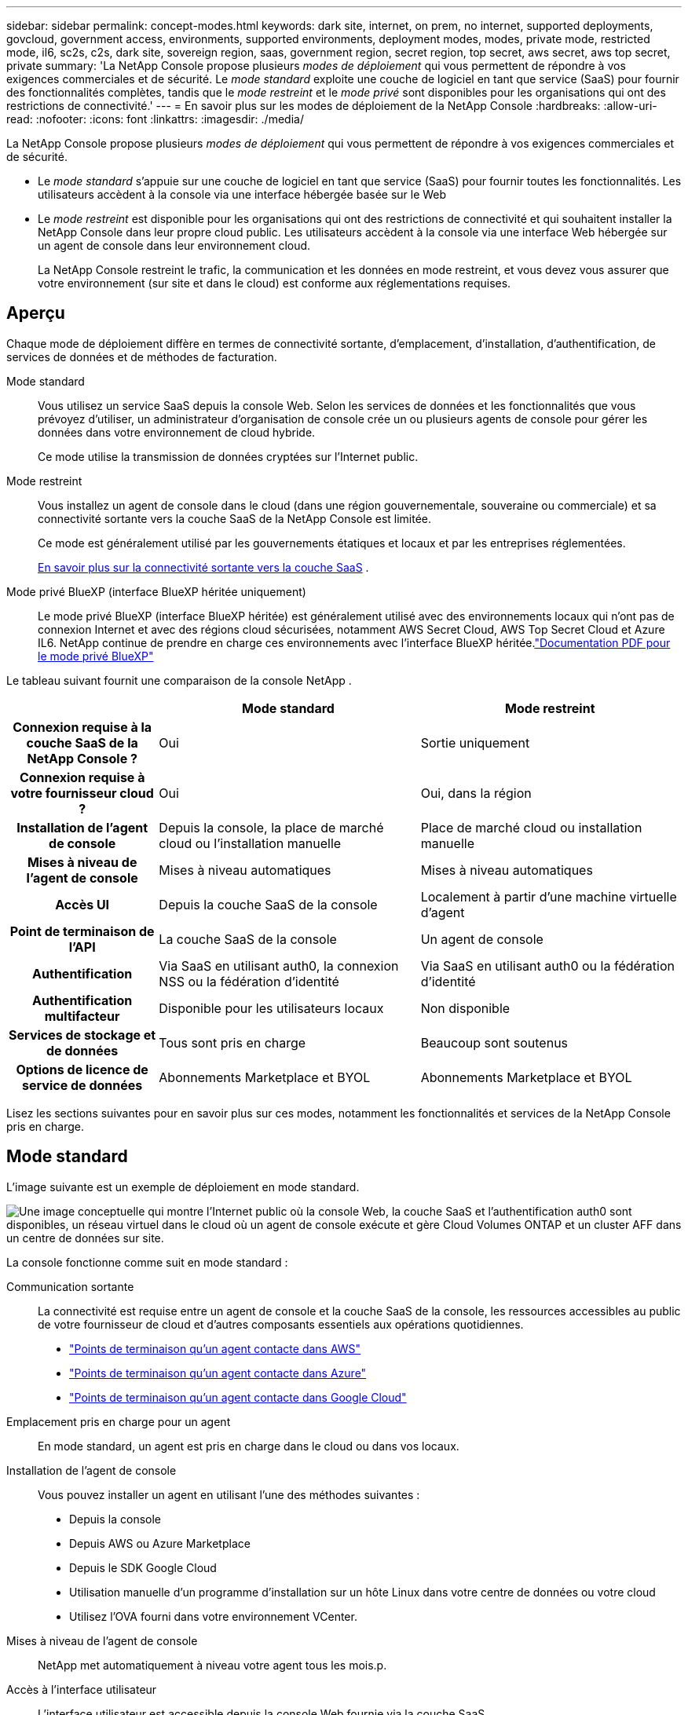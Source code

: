 ---
sidebar: sidebar 
permalink: concept-modes.html 
keywords: dark site, internet, on prem, no internet, supported deployments, govcloud, government access, environments, supported environments, deployment modes, modes, private mode, restricted mode, il6, sc2s, c2s, dark site, sovereign region, saas, government region, secret region, top secret, aws secret, aws top secret, private 
summary: 'La NetApp Console propose plusieurs _modes de déploiement_ qui vous permettent de répondre à vos exigences commerciales et de sécurité. Le _mode standard_ exploite une couche de logiciel en tant que service (SaaS) pour fournir des fonctionnalités complètes, tandis que le _mode restreint_ et le _mode privé_ sont disponibles pour les organisations qui ont des restrictions de connectivité.' 
---
= En savoir plus sur les modes de déploiement de la NetApp Console
:hardbreaks:
:allow-uri-read: 
:nofooter: 
:icons: font
:linkattrs: 
:imagesdir: ./media/


[role="lead"]
La NetApp Console propose plusieurs _modes de déploiement_ qui vous permettent de répondre à vos exigences commerciales et de sécurité.

* Le _mode standard_ s'appuie sur une couche de logiciel en tant que service (SaaS) pour fournir toutes les fonctionnalités.  Les utilisateurs accèdent à la console via une interface hébergée basée sur le Web
* Le _mode restreint_ est disponible pour les organisations qui ont des restrictions de connectivité et qui souhaitent installer la NetApp Console dans leur propre cloud public.  Les utilisateurs accèdent à la console via une interface Web hébergée sur un agent de console dans leur environnement cloud.
+
La NetApp Console restreint le trafic, la communication et les données en mode restreint, et vous devez vous assurer que votre environnement (sur site et dans le cloud) est conforme aux réglementations requises.





== Aperçu

Chaque mode de déploiement diffère en termes de connectivité sortante, d’emplacement, d’installation, d’authentification, de services de données et de méthodes de facturation.

Mode standard:: Vous utilisez un service SaaS depuis la console Web.  Selon les services de données et les fonctionnalités que vous prévoyez d’utiliser, un administrateur d’organisation de console crée un ou plusieurs agents de console pour gérer les données dans votre environnement de cloud hybride.
+
--
Ce mode utilise la transmission de données cryptées sur l'Internet public.

--
Mode restreint:: Vous installez un agent de console dans le cloud (dans une région gouvernementale, souveraine ou commerciale) et sa connectivité sortante vers la couche SaaS de la NetApp Console est limitée.
+
--
Ce mode est généralement utilisé par les gouvernements étatiques et locaux et par les entreprises réglementées.

<<Mode restreint,En savoir plus sur la connectivité sortante vers la couche SaaS>> .

--
Mode privé BlueXP (interface BlueXP héritée uniquement):: Le mode privé BlueXP (interface BlueXP héritée) est généralement utilisé avec des environnements locaux qui n’ont pas de connexion Internet et avec des régions cloud sécurisées, notamment AWS Secret Cloud, AWS Top Secret Cloud et Azure IL6.  NetApp continue de prendre en charge ces environnements avec l’interface BlueXP héritée.link:media/BlueXP-Private-Mode-legacy-interface.pdf["Documentation PDF pour le mode privé BlueXP"^]


Le tableau suivant fournit une comparaison de la console NetApp .

[cols="16h,28,28"]
|===
|  | Mode standard | Mode restreint 


| Connexion requise à la couche SaaS de la NetApp Console ? | Oui | Sortie uniquement 


| Connexion requise à votre fournisseur cloud ? | Oui | Oui, dans la région 


| Installation de l'agent de console | Depuis la console, la place de marché cloud ou l'installation manuelle | Place de marché cloud ou installation manuelle 


| Mises à niveau de l'agent de console | Mises à niveau automatiques | Mises à niveau automatiques 


| Accès UI | Depuis la couche SaaS de la console | Localement à partir d'une machine virtuelle d'agent 


| Point de terminaison de l'API | La couche SaaS de la console | Un agent de console 


| Authentification | Via SaaS en utilisant auth0, la connexion NSS ou la fédération d'identité | Via SaaS en utilisant auth0 ou la fédération d'identité 


| Authentification multifacteur | Disponible pour les utilisateurs locaux | Non disponible 


| Services de stockage et de données | Tous sont pris en charge | Beaucoup sont soutenus 


| Options de licence de service de données | Abonnements Marketplace et BYOL | Abonnements Marketplace et BYOL 
|===
Lisez les sections suivantes pour en savoir plus sur ces modes, notamment les fonctionnalités et services de la NetApp Console pris en charge.



== Mode standard

L'image suivante est un exemple de déploiement en mode standard.

image:diagram-standard-mode.png["Une image conceptuelle qui montre l'Internet public où la console Web, la couche SaaS et l'authentification auth0 sont disponibles, un réseau virtuel dans le cloud où un agent de console exécute et gère Cloud Volumes ONTAP et un cluster AFF dans un centre de données sur site."]

La console fonctionne comme suit en mode standard :

Communication sortante:: La connectivité est requise entre un agent de console et la couche SaaS de la console, les ressources accessibles au public de votre fournisseur de cloud et d'autres composants essentiels aux opérations quotidiennes.
+
--
* link:task-install-agent-aws-console.html#networking-aws-agent["Points de terminaison qu'un agent contacte dans AWS"]
* link:task-install-agent-azure-console.html#networking-azure-agent["Points de terminaison qu'un agent contacte dans Azure"]
* link:task-install-agent-google-console-gcloud.html#networking-gcp-agent["Points de terminaison qu'un agent contacte dans Google Cloud"]


--
Emplacement pris en charge pour un agent:: En mode standard, un agent est pris en charge dans le cloud ou dans vos locaux.
Installation de l'agent de console:: Vous pouvez installer un agent en utilisant l’une des méthodes suivantes :
+
--
* Depuis la console
* Depuis AWS ou Azure Marketplace
* Depuis le SDK Google Cloud
* Utilisation manuelle d'un programme d'installation sur un hôte Linux dans votre centre de données ou votre cloud
* Utilisez l’OVA fourni dans votre environnement VCenter.


--
Mises à niveau de l'agent de console:: NetApp met automatiquement à niveau votre agent tous les mois.p.
Accès à l'interface utilisateur:: L'interface utilisateur est accessible depuis la console Web fournie via la couche SaaS.
Point de terminaison de l'API:: Les appels API sont effectués vers le point de terminaison suivant : \ https://api.bluexp.netapp.com
Authentification:: Authentification avec les connexions auth0 ou NetApp Support Site (NSS).  La fédération d'identité est disponible.
Services de données pris en charge:: Tous les services de données NetApp sont pris en charge. link:https://docs.netapp.com/us-en/data-services-family/index.html["En savoir plus sur les services de données NetApp"^] .
Options de licence prises en charge:: Les abonnements Marketplace et BYOL sont pris en charge avec le mode standard ; toutefois, les options de licence prises en charge dépendent du service de données NetApp que vous utilisez.  Consultez la documentation de chaque service pour en savoir plus sur les options de licence disponibles.
Comment démarrer avec le mode standard:: Aller à la https://console.netapp.com["NetApp Console"^] et inscrivez-vous.
+
--
link:task-quick-start-standard-mode.html["Découvrez comment démarrer avec le mode standard"] .

--




== Mode restreint

L'image suivante est un exemple de déploiement en mode restreint.

image:diagram-restricted-mode.png["Une image conceptuelle qui montre l'Internet public où la couche SaaS et l'authentification auth0 sont disponibles, un réseau virtuel dans le cloud où un agent de console s'exécute et fournit un accès à la console Web, et gère Cloud Volumes ONTAP et un cluster AFF dans un centre de données sur site."]

La console fonctionne comme suit en mode restreint :

Communication sortante:: Un agent nécessite une connectivité sortante vers la couche SaaS de la console pour les services de données, les mises à niveau logicielles, l'authentification et la transmission de métadonnées.
+
--
La couche SaaS de la console n’initie pas de communication avec un agent.  Les agents initient toutes les communications avec la couche SaaS de la console, en extrayant ou en poussant les données selon les besoins.

Une connexion est également requise aux ressources du fournisseur cloud de la région.

--
Emplacement pris en charge pour un agent:: En mode restreint, un agent est pris en charge dans le cloud : dans une région gouvernementale, une région souveraine ou une région commerciale.
Installation de l'agent de console:: Vous pouvez installer à partir d'AWS ou d'Azure Marketplace ou une installation manuelle sur votre propre hôte Linux ou utiliser un OVA téléchargeable dans votre environnement VCenter.
Mises à niveau de l'agent de console:: NetApp met automatiquement à niveau votre logiciel agent avec des mises à jour mensuelles.
Accès à l'interface utilisateur:: L'interface utilisateur est accessible à partir d'une machine virtuelle agent déployée dans votre région cloud.
Point de terminaison de l'API:: Les appels API sont effectués vers la machine virtuelle de l’agent.
Authentification:: L'authentification est fournie via auth0.  La fédération d’identité est également disponible.
Gestion du stockage et services de données pris en charge:: Les services de stockage et de données suivants avec mode restreint :
+
--
[cols="2*"]
|===
| Services pris en charge | Remarques 


| Azure NetApp Files | Support complet 


| Sauvegarde et récupération | Pris en charge dans les régions gouvernementales et les régions commerciales avec mode restreint. Non pris en charge dans les régions souveraines avec mode restreint. En mode restreint, NetApp Backup and Recovery prend en charge la sauvegarde et la restauration des données de volume ONTAP uniquement. https://docs.netapp.com/us-en/data-services-disaster-recovery/prev-ontap-protect-journey.html#support-for-sites-with-limited-internet-connectivity["Afficher la liste des destinations de sauvegarde prises en charge pour les données ONTAP"^] La sauvegarde et la restauration des données d'application et des données de machine virtuelle ne sont pas prises en charge. 


| NetApp Data Classification  a| 
Pris en charge dans les régions gouvernementales avec mode restreint.  Non pris en charge dans les régions commerciales ou dans les régions souveraines avec mode restreint.



| Cloud Volumes ONTAP | Support complet 


| Licenses and subscriptions | Vous pouvez accéder aux informations de licence et d'abonnement avec les options de licence prises en charge répertoriées ci-dessous pour le mode restreint. 


| Clusters ONTAP sur site | La découverte avec un agent de console et la découverte sans agent de console (découverte directe) sont toutes deux prises en charge.  Lorsque vous découvrez un cluster local sans agent de console, la vue avancée (Gestionnaire système) n'est pas prise en charge. 


| Réplication | Pris en charge dans les régions gouvernementales avec mode restreint.  Non pris en charge dans les régions commerciales ou dans les régions souveraines avec mode restreint. 
|===
--
Options de licence prises en charge:: Les options de licence suivantes sont prises en charge avec le mode restreint :
+
--
* Abonnements Marketplace (contrats horaires et annuels)
+
Notez ce qui suit :

+
** Pour Cloud Volumes ONTAP, seules les licences basées sur la capacité sont prises en charge.
** Dans Azure, les contrats annuels ne sont pas pris en charge avec les régions gouvernementales.


* Apportez votre propre vin
+
Pour Cloud Volumes ONTAP, les licences basées sur la capacité et les licences basées sur les nœuds sont prises en charge avec BYOL.



--
Comment démarrer avec le mode restreint:: Vous devez activer le mode restreint lorsque vous créez votre organisation NetApp Console .


Si vous n'avez pas encore d'organisation, vous êtes invité à créer votre organisation et à activer le mode restreint lorsque vous vous connectez à la console pour la première fois à partir d'un agent de console que vous avez installé manuellement ou que vous avez créé à partir de la place de marché de votre fournisseur de cloud.


NOTE: Vous ne pouvez pas modifier le paramètre du mode restreint après avoir créé l'organisation.

link:task-quick-start-restricted-mode.html["Découvrez comment démarrer avec le mode restreint"] .



== Comparaison des services et des fonctionnalités

Le tableau suivant peut vous aider à identifier rapidement les services et fonctionnalités pris en charge par le mode restreint.

Notez que certains services peuvent être pris en charge avec des limitations.  Pour plus de détails sur la manière dont ces services sont pris en charge avec le mode restreint, reportez-vous aux sections ci-dessus.

[cols="19,27,27"]
|===
| Domaine de produits | Service ou fonctionnalité de données NetApp | Mode restreint 


.10+| *Stockage* Cette partie du tableau répertorie la prise en charge de la gestion des systèmes de stockage à partir de la console.  Il n'indique pas les destinations de sauvegarde prises en charge pour NetApp Backup and Recovery. | Amazon FSx pour ONTAP | Non 


| Amazon S3 | Non 


| Azure Blob | Non 


| Azure NetApp Files | Oui 


| Cloud Volumes ONTAP | Oui 


| Google Cloud NetApp Volumes | Non 


| Stockage Google Cloud | Non 


| Clusters ONTAP sur site | Oui 


| E-Series | Non 


| StorageGRID | Non 


.9+| *Services de données* | Sauvegarde et récupération NetApp | Ouihttps://docs.netapp.com/us-en/data-services-backup-recovery/prev-ontap-protect-journey.html#support-for-sites-with-limited-internet-connectivity["Afficher la liste des destinations de sauvegarde prises en charge pour les données de volume ONTAP"^] 


| NetApp Data Classification | Oui 


| NetApp Copy and Sync | Non 


| NetApp Disaster Recovery | Non 


| NetApp Ransomware Resilience | Non 


| NetApp Replication | Oui 


| NetApp Cloud Tiering | Non 


| Mise en cache des volumes NetApp | Non 


| Usine de charges de travail NetApp | Non 


.14+| *Caractéristiques* | Alertes | Non 


| Digital Advisor | Non 


| Gestion des licences et des abonnements | Oui 


| Gestion des identités et des accès | Oui 


| Informations d'identification | Oui 


| Fédération | Oui 


| Planification du cycle de vie | Non 


| Authentification multifacteur | Oui 


| Comptes NSS | Oui 


| Notifications | Oui 


| Recherche | Oui 


| Mises à jour logicielles | Non 


| Durabilité | Non 


| Audit | Oui 
|===